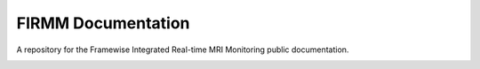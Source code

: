FIRMM Documentation
========================
A repository for the Framewise Integrated Real-time MRI Monitoring public documentation.

|docs|

.. |docs| image:: https://readthedocs.org/projects/firmm/badge/
    :alt: Documentation Status
    :scale: 100%
    :target: https://firmm.readthedocs.io/en/latest/
